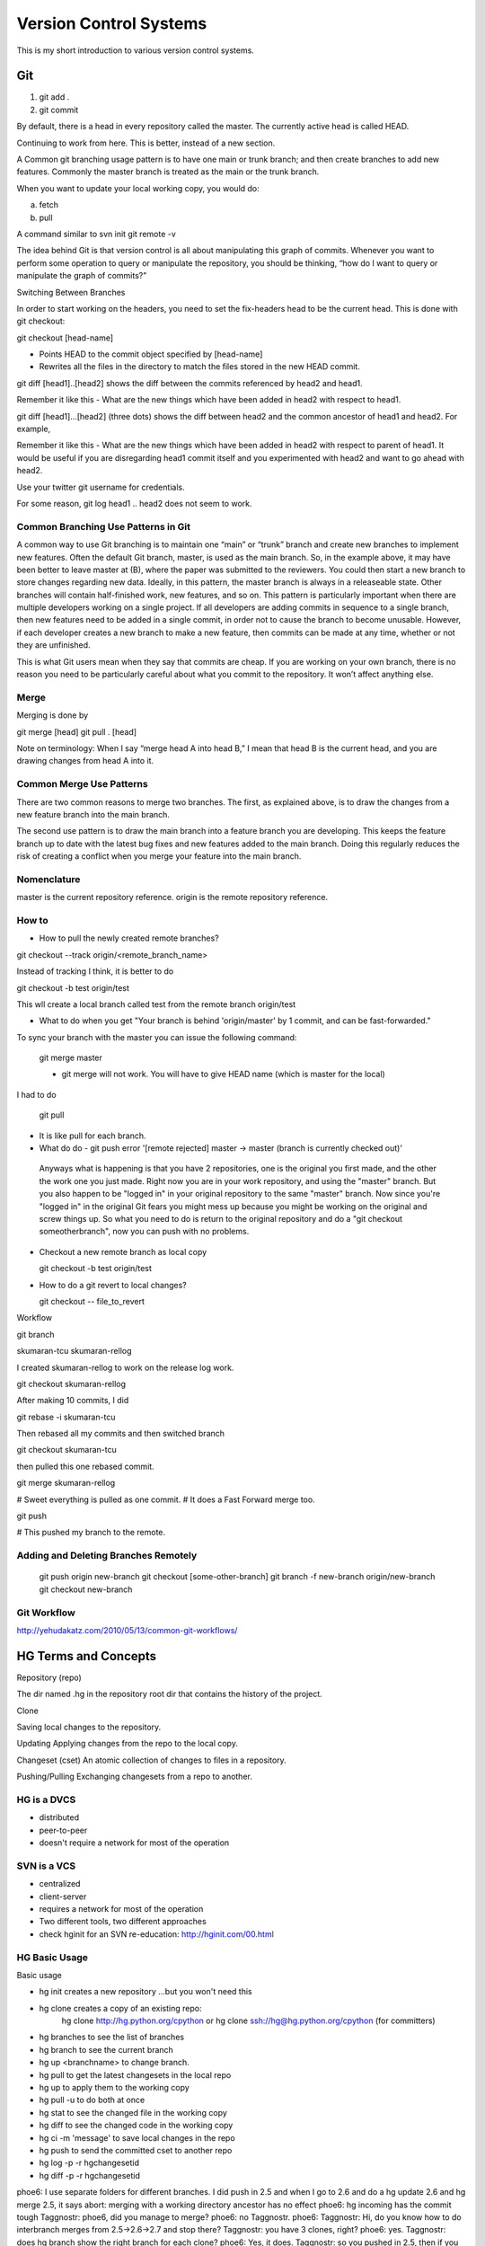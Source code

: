 ﻿=======================
Version Control Systems
=======================

This is my short introduction to various version control systems.

Git
===

1) git add .
2) git commit

By default, there is a head in every repository called the master.
The currently active head is called HEAD.

Continuing to work from here. This is better, instead of a new section.

A Common git branching usage pattern is to have one main or trunk branch; and
then create branches to add new features. Commonly the master branch is treated
as the main or the trunk branch.

When you want to update your local working copy, you would do:

a) fetch
b) pull

A command similar to svn init
git remote -v

The idea behind Git is that version control is all about manipulating this
graph of commits. Whenever you want to perform some operation to query or
manipulate the repository, you should be thinking, “how do I want to query or
manipulate the graph of commits?”

Switching Between Branches

In order to start working on the headers, you need to set the fix-headers head
to be the current head. This is done with git checkout:

git checkout [head-name]

* Points HEAD to the commit object specified by [head-name]
* Rewrites all the files in the directory to match the files stored in the new HEAD commit.


git diff [head1]..[head2] shows the diff between the commits referenced by head2 and head1.

Remember it like this - What are the new things which have been added in head2 with respect to head1.

git diff [head1]...[head2] (three dots) shows the diff between head2 and the common ancestor of head1 and head2. For example,

Remember it like this - What are the new things which have been added in head2
with respect to parent of head1.  It would be useful if you are disregarding
head1 commit itself and you experimented with head2 and want to go ahead with
head2.


Use your twitter git username for credentials.

For some reason, git log head1 .. head2 does not seem to work.


Common Branching Use Patterns in Git
-------------------------------------


A common way to use Git branching is to maintain one “main” or “trunk” branch
and create new branches to implement new features. Often the default Git
branch, master, is used as the main branch. So, in the example above, it may
have been better to leave master at (B), where the paper was submitted to the
reviewers. You could then start a new branch to store changes regarding new
data. Ideally, in this pattern, the master branch is always in a releaseable
state. Other branches will contain half-finished work, new features, and so on.
This pattern is particularly important when there are multiple developers
working on a single project. If all developers are adding commits in sequence
to a single branch, then new features need to be added in a single commit, in
order not to cause the branch to become unusable. However, if each developer
creates a new branch to make a new feature, then commits can be made at any
time, whether or not they are unfinished.

This is what Git users mean when they say that commits are cheap. If you are
working on your own branch, there is no reason you need to be particularly
careful about what you commit to the repository. It won’t affect anything else.

Merge
-----

Merging is done by 

git merge [head]
git pull . [head]


Note on terminology: When I say “merge head A into head B,” I mean that head B
is the current head, and you are drawing changes from head A into it.


Common Merge Use Patterns
-------------------------

There are two common reasons to merge two branches. The first, as explained
above, is to draw the changes from a new feature branch into the main branch.

The second use pattern is to draw the main branch into a feature branch you are
developing. This keeps the feature branch up to date with the latest bug fixes
and new features added to the main branch. Doing this regularly reduces the
risk of creating a conflict when you merge your feature into the main branch.

Nomenclature
------------

master is the current repository reference.
origin is the remote repository reference.

How to
------

* How to pull the newly created remote branches?

git checkout --track origin/<remote_branch_name>

Instead of tracking I think, it is better to do 

git checkout -b test origin/test

This wll create a local branch called test from the remote branch origin/test 

* What to do when you get "Your branch is behind 'origin/master' by 1 commit, and can be fast-forwarded."

To sync your branch with the master you can issue the following command:

  git merge master

  - git merge will not work. You will have to give HEAD name (which is master for the local)

I had to do

  git pull

* It is like pull for each branch.

*  What do do - git push error '[remote rejected] master -> master (branch is currently checked out)'

  Anyways what is happening is that you have 2 repositories, one is the
  original you first made, and the other the work one you just made. Right now
  you are in your work repository, and using the "master" branch. But you also
  happen to be "logged in" in your original repository to the same "master"
  branch. Now since you're "logged in" in the original Git fears you might mess
  up because you might be working on the original and screw things up. So what
  you need to do is return to the original repository and do a "git checkout
  someotherbranch", now you can push with no problems.

* Checkout a new remote branch as local copy 

  git checkout -b test origin/test

* How to do a git revert to local changes?

  git checkout -- file_to_revert


Workflow

git branch

skumaran-tcu
skumaran-rellog

I created skumaran-rellog to work on the release log work.

git checkout skumaran-rellog

After making 10 commits, I did

git rebase -i skumaran-tcu

Then rebased all my commits and then switched branch

git checkout skumaran-tcu

then pulled this one rebased commit.

git merge skumaran-rellog

# Sweet everything is pulled as one commit.
# It does a Fast Forward merge too.

git push 

# This pushed my branch to the remote.


Adding and Deleting Branches Remotely
-------------------------------------

    git push origin new-branch
    git checkout [some-other-branch]
    git branch -f new-branch origin/new-branch
    git checkout new-branch

Git Workflow
------------

http://yehudakatz.com/2010/05/13/common-git-workflows/

HG Terms and Concepts
=====================

Repository (repo)

The dir named .hg in the repository root dir that contains the history of the
project.

Clone

Saving local changes to the repository.

Updating
Applying changes from the repo to the local copy.

Changeset (cset)
An atomic collection of changes to files in a repository.

Pushing/Pulling
Exchanging changesets from a repo to another.

HG is a DVCS
------------
* distributed
* peer-to-peer
* doesn't require a network for most of the operation

SVN is a VCS
------------

* centralized
* client-server
* requires a network for most of the operation
* Two different tools, two different approaches
* check hginit for an SVN re-education: http://hginit.com/00.html

HG Basic Usage
--------------

Basic usage

* hg init creates a new repository ...but you won't need this
* hg clone creates a copy of an existing repo:
        hg clone http://hg.python.org/cpython or
        hg clone ssh://hg@hg.python.org/cpython (for committers)
* hg branches to see the list of branches
* hg branch to see the current branch
* hg up <branchname> to change branch.
* hg pull to get the latest changesets in the local repo
* hg up to apply them to the working copy
* hg pull -u to do both at once
* hg stat to see the changed file in the working copy
* hg diff to see the changed code in the working copy
* hg ci -m 'message' to save local changes in the repo
* hg push to send the committed cset to another repo
* hg log -p -r hgchangesetid 
* hg diff -p -r hgchangesetid
 

phoe6: I use separate folders for different branches. I did  push in 2.5 and when I go to 2.6 and do a hg update 2.6 and hg merge 2.5, it says abort: merging with a working directory ancestor has no effect
phoe6: hg incoming has the commit tough
Taggnostr: phoe6, did you manage to merge?
phoe6: no Taggnostr. 
phoe6: Taggnostr: Hi, do you know how to do interbranch merges from 2.5->2.6->2.7 and stop there?
Taggnostr: you have 3 clones, right?
phoe6: yes.
Taggnostr: does hg branch show the right branch for each clone?
phoe6: Yes, it does.
Taggnostr: so you pushed in 2.5, then if you go to 2.6 and do hg pull -u ../2.5; hg merge 2.5; do you get an error?
Taggnostr: also do hg stat and hg diff show anything in 2.6?
phoe6: okay, :) that was the way. To 'pull' the changes into 2.6.
phoe6: Now, I go ahead with push 2.6 and then repeat the process for 2.7 - correct>?
Taggnostr: yep
phoe6: And I need to block this for 3.x codeline and push it from default branch inorder to publish it/
Taggnostr: no need to block
Taggnostr: once you merged it in 2.7 you can just push on the remote repo
phoe6: Taggnostr, I have done a push from 2.7
phoe6: I think, I have to go the default branch and do a push to publish it.
Taggnostr: where did you push? it should say it when you push
Taggnostr: if you cloned from a local repo the pull/push will go to that local repo
Taggnostr: you can edit the [paths] in the .hg/hgrc to pull/push from/to hg.python.org
phoe6: okay, I it is pushing it to my local repo.
Taggnostr: or you can do hg push ssh://...
phoe6: now, that I have pushed it to my local repo, which is the default. I can go there and then do a push to publish.
Taggnostr: yes
Taggnostr: you can check with hg outgoing
phoe6: Yes, hg outgoing has all the changes waiting.
Taggnostr: once you push it should say "pushing to ssh://hg@hg.python.org/" or something similar
phoe6: I have a multi-headed monstor in the default.
Taggnostr: what are the heads?
Taggnostr: (hg heads)
phoe6: abort: push creates new remote heads on branch '2.7'!
phoe6: I did a merge of 2.7 in the 2.7 branch.
phoe6: but still it gives this.
Taggnostr: maybe you haven't pulled
Taggnostr: try to pull from hg.python.org
Taggnostr: I think you changed something in 2.7, someone else changed something on 2.7 and pushed it
Taggnostr: so now you should pull his changes, merge them with yours and then push
gps: don't forget the commit after the merge
Taggnostr: yep, and also the hg up after the pull
phoe6: yeah, I have files edited by someone else when I do a hg diff! :)
phoe6: It seems like I did a hg push; and then I did a hg pull and hg update.
Taggnostr: have you merged yet?
phoe6: abort: outstanding uncommitted merges
Taggnostr: after the merge you have to commit
phoe6: yes, committed.
phoe6: should I push this in? It will push it to the cpython in the local repo.
phoe6: and then push from my local default to publish? 
Taggnostr: yep, try that
Taggnostr: I'm going out for a walk
Taggnostr: looks like it worked :)
Taggnostr: see you later
phoe6: :) Cool. Thanks a lot, Taggnostr.


Mercurial Notes from hginit
---------------------------

hg diff from:to file
hg cat -r revision file
hg update -r revision_to_which_you_want_to_go
Without any arguments,
hg update goes to the latest revision.
hg status gives what was modified in the current repository
hg log will give you the log of file changes.
hg commit -m "mesage"
hg clone URL 
hg outgoing will show the diff of changes which are waiting to go to the outside world.
The one that says use push -f to force? That’s terrible advice. Never, ever, EVER use push -f to force.
hg incoming will say what is coming in.
The first thing I’m going to do is get all those changes that are in the
central repository that I don’t have yet, so I can merge them

Why is pull and update required? After doing pull, one normally does update?
Are there instances when pull is only required and we don't do update?

It’s always safe to pull; all it does is get us the latest changes that other
people have been making. We can switch to working with them later, at our own
convenience.

Where or which changeset are you working on?
hg parent

hg parent shows which changeset you are working off of?

hg revert when you want to revert things for the changes you have done locally but have not committed.
hg rollback for things you have actually committed. But you should rollback and then revert.
(Why the two steps again?)

hg path for where thigns are going.

hg log -l n ( -l last three lines)

push to another repository

hg outgoing http://somecentral.example.com:8000/
hg push http://somecentral.example.com:8000/

Backout an old change

hg backout -r 2 --merge
hg diff
hg com -m "undo a thing from the past"
hg push.

hg annotate is similar to svn blame

--

Wondering what just arrived?

hg log -P .

Will show you what arrived to your mercurial repository when you did a hg pull.

mercurial will resolve merging person to resolve the conflict.

hg tag Something will tag your latest changeset with the *something* as the tag.

hg up -r Something will take you back to the previous version.


subversion and google code
==========================

Setting the property will enable the files to be served from svn.

svn propset svn:mime-type 'text/html' index.html 

.css  = svn:mime-type=text/css
.html = svn:mime-type=text/html
.js   = svn:mime-type=text/javascript
.gif  = svn:mime-type=image/gif
.png  = svn:mime-type=image/png

Version Control
===============

https://developer.mozilla.org/en-US/docs/Mercurial_Queues


